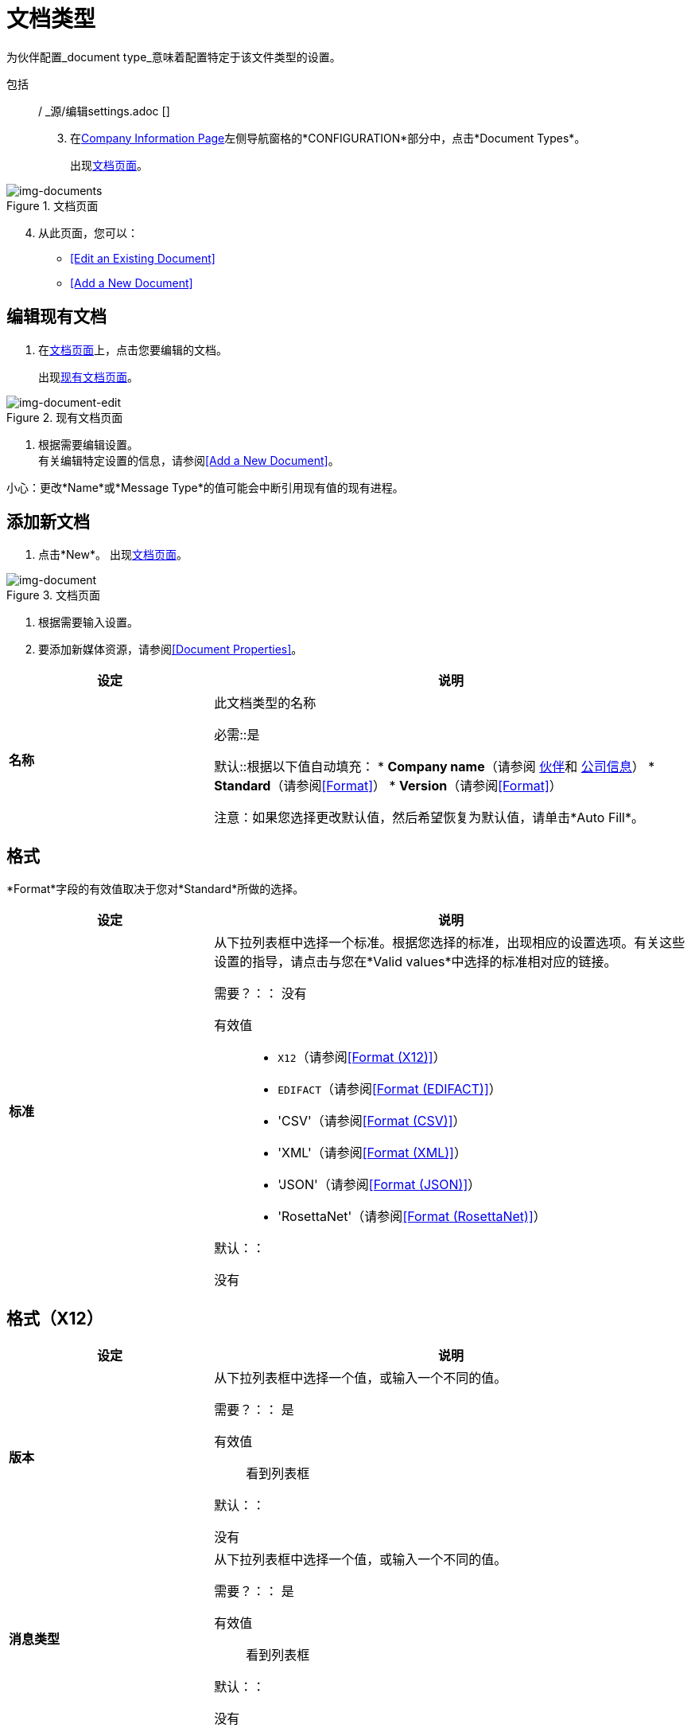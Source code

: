
= 文档类型

为伙伴配置_document type_意味着配置特定于该文件类型的设置。





包括:: / _源/编辑settings.adoc []
[start=3]

. 在<<partner-configuration.adoc#img-company-information, Company Information Page>>左侧导航窗格的*CONFIGURATION*部分中，点击*Document Types*。
+
出现<<img-documents>>。

[[img-documents]]

image::documents.png[img-documents, title="文档页面"]

[start=4]

. 从此页面，您可以：

*  <<Edit an Existing Document>>
*  <<Add a New Document>>

== 编辑现有文档

. 在<<img-documents>>上，点击您要编辑的文档。
+
出现<<img-document-edit>>。


[[img-document-edit]]

image::document-edit.png[img-document-edit, title="现有文档页面"]

. 根据需要编辑设置。 +
有关编辑特定设置的信息，请参阅<<Add a New Document>>。

小心：更改*Name*或*Message Type*的值可能会中断引用现有值的现有进程。

== 添加新文档

. 点击*New*。
出现<<img-document>>。

[[img-document]]

image::document.png[img-document, title="文档页面"]

. 根据需要输入设置。
. 要添加新媒体资源，请参阅<<Document Properties>>。

[%header,cols="3s,7a"]
|===
|设定 |说明

|名称

|此文档类型的名称

必需::是

默认::根据以下值自动填充：
*  *Company name*（请参阅 link:/anypoint-b2b/partners[伙伴]和 link:/anypoint-b2b/company-information[公司信息]）
*  *Standard*（请参阅<<Format>>）
*  *Version*（请参阅<<Format>>）

注意：如果您选择更改默认值，然后希望恢复为默认值，请单击*Auto Fill*。

|===

== 格式

*Format*字段的有效值取决于您对*Standard*所做的选择。

[%header,cols="3s,7a"]
|===
|设定 |说明

|标准

|从下拉列表框中选择一个标准。根据您选择的标准，出现相应的设置选项。有关这些设置的指导，请点击与您在*Valid values*中选择的标准相对应的链接。

需要？：：
没有

有效值::

*  `X12`（请参阅<<Format (X12)>>）
*  `EDIFACT`（请参阅<<Format (EDIFACT)>>）
* 'CSV'（请参阅<<Format (CSV)>>）
* 'XML'（请参阅<<Format (XML)>>）
* 'JSON'（请参阅<<Format (JSON)>>）
* 'RosettaNet'（请参阅<<Format (RosettaNet)>>）


默认：：

没有

|===

== 格式（X12）


[%header,cols="3s,7a"]
|===
|设定 |说明

|版本
|从下拉列表框中选择一个值，或输入一个不同的值。

需要？：：
是

有效值::

看到列表框

默认：：

没有

|消息类型

|从下拉列表框中选择一个值，或输入一个不同的值。

需要？：：
是

有效值::

看到列表框

默认：：

没有



|默认复选框

|选择这些复选框中的任意一个，以便使用在 link:/anypoint-b2b/x12-settings[X12-设置]的相应部分中选择的值。

如果您想选择与默认值不同的值，请取消选择这些框中的任意一个。

默认：：

选



|架构

|点击*Choose File*，然后从选择窗口中选择一个文件。

注：在选择窗口的文件类型框中，选择*All Files*。

需要？：：
没有

默认：：

没有

|文档属性

|本部分允许您选择特定于标准的标签并指定给定文档的路径。有关更多信息，请参阅<<Document Properties>>。

|===


== 格式（EDIFACT）

[%header,cols="3s,7a"]
|===
|设定 |说明

|版本

|从下拉列表框中选择一个值，或输入一个不同的值。

需要？：：
是

有效值::

字母数字

默认：：

没有



|消息类型

|从下拉列表框中选择一个值，或输入一个不同的值。

需要？：：
是

有效值::

看到列表框

默认：：

没有



|默认复选框

|选择其中任意一个复选框，以便使用在相应部分中选择的值
link:/anypoint-b2b/edifact-settings[EDIFACT]。

如果您想选择与默认值不同的值，请取消选择这些框中的任意一个。

默认：：

选



|架构

|点击*Choose File*，然后从选择窗口中选择一个文件。

注：在选择窗口的文件类型框中，选择*All Files*。

需要？：：
没有

默认：：

没有

|文档属性

|本部分允许您选择特定于标准的标签并指定给定文档的路径。有关更多信息，请参阅<<Document Properties>>。

|===


== 格式（CSV）

[%header,cols="3s,7a"]
|===
|设定 |说明

|版本

|从下拉列表框中选择一个值，或输入一个不同的值。

需要？：：
没有

有效值::

*  `4010`
*  `5010`

默认：：

没有



|消息类型

|从下拉列表框中选择一个值，或输入一个不同的值。

需要？：：
是

有效值::

看到列表框

默认：：

没有



|使用默认的出站CSV作为合作伙伴

|选中此复选框以使用在 link:/anypoint-b2b/csv-settings[CSV-设置]的相应部分中选择的值。

如果要选择与默认值不同的值，请取消选中此复选框。

默认：：

选

|===

如果您取消选中*Use default Outbound CSV for partner*复选框，则会显示以下字段。



== 出站（写入）

[%header,cols="3s,7a"]
|===
|设定 |说明

|定界符

|分隔文档或消息中的数据

有效值:: link:/anypoint-b2b/glossary#sects[标准APM字段格式]
+
通常使用逗号或管道字符（*\|*）作为分隔符。

|有标题行

|选中此复选框可为CSV入站文档添加标题行

取消选中该复选框以忽略标题行。

|===


[%header,cols="3s,7a"]
|===
|设定 |说明

|使用默认的入站CSV作为合作伙伴

|选中此复选框以使用在 link:/anypoint-b2b/csv-settings[CSV-设置]的相应部分中选择的值。

如果要选择与默认值不同的值，请取消选中此复选框。

默认：：

选

|===

如果您取消选中*Use default Inbound CSV for partner*复选框，则会显示以下字段。

=== 入站（读取）


[%header,cols="3s,7a"]
|===
|设定 |说明

|定界符

|分隔文档或消息中的数据

有效值:: link:/anypoint-b2b/glossary#sects[标准APM字段格式]
+
通常使用逗号或管道字符（*\|*）作为分隔符。



|有标题行

|选中此复选框可为CSV入站文档添加标题行

取消选中该复选框以忽略标题行。


|===




[%header,cols="3s,7a"]
|===
|设定 |说明



|架构

|点击*Choose File*，然后从选择窗口中选择一个文件。

注：在选择窗口的文件类型框中，选择*All Files*。

需要？：：
没有

默认：：

没有

|文档属性

|本部分允许您选择特定于标准的标签并指定给定文档的路径。有关更多信息，请参阅<<Document Properties>>。

|===


== 格式（XML）

[%header,cols="3s,7a"]
|===
|设定 |说明

|命名空间

|在框中键入一个值。

需要？：：
没有

有效值:: link:/anypoint-b2b/glossary#sects[标准APM字段格式]


默认：：

没有



|根节点

|在框中键入一个值。

需要？：：
是

有效值::必须符合XML命名规则（请参阅http://www.w3schools.com/xml/xml_elements.asp）


默认：：

没有


|架构

|点击*Choose File*，然后从选择窗口中选择一个文件。
一个
注：在选择窗口的文件类型框中，选择*All Files*。

需要？：：
没有

默认：：

没有

|文档属性

|本部分允许您选择特定于标准的标签并指定给定文档的路径。有关更多信息，请参阅<<Document Properties>>。

|===


== 格式（JSON）
[%header,cols="3s,7a"]

|===

|设定 |说明

|消息类型

| 是否必需？::
是

有效值:: link:/anypoint-b2b/glossary#sects[标准APM字段格式]

默认：：

没有


|架构

|点击*Choose File*，然后从选择窗口中选择一个文件。

注：在选择窗口的文件类型框中，选择*All Files*。

需要？：：
没有

默认：：

没有

|文档属性

|本部分允许您选择特定于标准的标签并指定给定文档的路径。有关更多信息，请参阅<<Document Properties>>。

|===



== 格式（RosettaNet）
[%header,cols="3s,7a"]

|===

|设定 |说明

|消息类型

| 是否必需？::
是

有效值:: link:/anypoint-b2b/glossary#sects[标准APM字段格式]

默认：：

没有


|版本

|从下拉列表框中选择一个值。

需要？：：
是

默认：：

没有

|架构

|点击*Choose File*，然后从选择窗口中选择一个文件。

注：在选择窗口的文件类型框中，选择*All Files*。

需要？：：
没有

默认：：

没有

|文档属性

|本部分允许您选择特定于标准的标签并指定给定文档的路径。有关更多信息，请参阅<<Document Properties>>。

|===

=== 文档属性

这些设置必须针对每种格式单独配置，使您可以选择特定于标准的标签并指定给定文档的路径。

==== 添加新文档属性

在<<img-documents>>上，点击*New Property*。出现*Add Property*框。

[%header,cols="3s,7a"]
|===
|设定 |说明

|属性

|从列表框中为该文档选择一个合适的标签。

需要？：：
没有

有效值::见列表框。


默认：：

|属性来源类型

|从列表框中为该文档选择一个合适的标签。

需要？：：
没有

有效值::见列表框


默认：：

没有

|路径

|键入此文档位置的路径。

需要？：：
没有

有效值:: XML文档的XPath，其他人的JsonPath

默认：：

没有

|===
